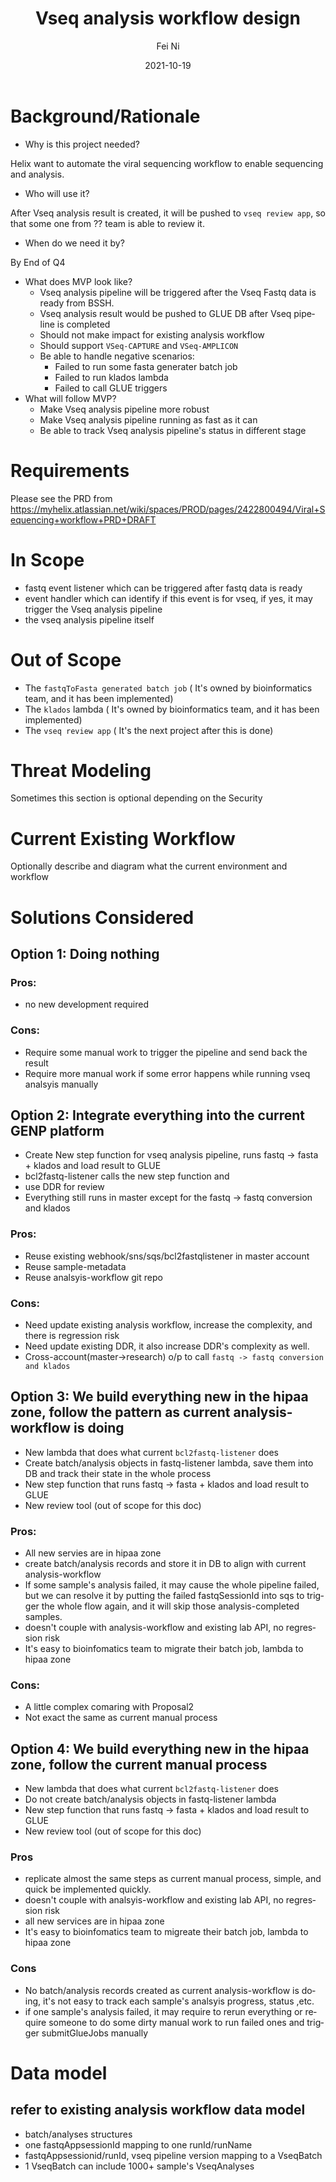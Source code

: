 #+hugo_base_dir: ../../
# -*- mode: org; coding: utf-8; -*-
* Header Information                                               :noexport:
#+LaTeX_CLASS_OPTIONS: [11pt]
#+LATEX_HEADER: \usepackage{helvetica}
#+LATEX_HEADER: \setlength{\textwidth}{5.1in} % set width of text portion
#+LATEX_HEADER: \usepackage{geometry}
#+TITLE:     Vseq analysis workflow design
#+AUTHOR:    Fei Ni
#+EMAIL:     fei.ni@helix.com
#+DATE:      2021-10-19
#+HUGO_CATEGORIES: helix
#+HUGO_tags: helix
#+hugo_auto_set_lastmod: t
#+DESCRIPTION:
#+KEYWORDS:
#+LANGUAGE:  en
#+OPTIONS:   H:3 num:t toc:nil \n:nil @:t ::t |:t ^:t -:t f:t *:t <:t
#+OPTIONS:   TeX:t LaTeX:t skip:nil d:nil todo:t pri:nil tags:not-in-toc
#+OPTIONS:   ^:{}
#+INFOJS_OPT: view:nil toc:nil ltoc:nil mouse:underline buttons:0 path:http://orgmode.org/org-info.js
#+HTML_HEAD: <link rel="stylesheet" href="org.css" type="text/css"/>
#+EXPORT_SELECT_TAGS: export
#+EXPORT_EXCLUDE_TAGS: noexport
#+LINK_UP:
#+LINK_HOME:
#+XSLT:

#+STARTUP: hidestars

#+STARTUP: overview   (or: showall, content, showeverything)
http://orgmode.org/org.html#Visibility-cycling  info:org#Visibility cycling

#+TODO: TODO(t) NEXT(n) STARTED(s) WAITING(w@/!) SOMEDAY(S!) | DONE(d!/!) CANCELLED(c@/!)
http://orgmode.org/org.html#Per_002dfile-keywords  info:org#Per-file keywords

#+TAGS: important(i) private(p)
#+TAGS: @HOME(h) @OFFICE(o)
http://orgmode.org/org.html#Setting-tags  info:org#Setting tags

#+NOstartup: beamer
#+NOLaTeX_CLASS: beamer
#+NOLaTeX_CLASS_OPTIONS: [bigger]
#+NOBEAMER_FRAME_LEVEL: 2


# Start from here

* Background/Rationale

 - Why is this project needed? 

Helix want to automate the viral sequencing workflow to enable sequencing and analysis.

 - Who will use it? 

After Vseq analysis result is created,  it will be pushed to =vseq review app=, so that some one from ?? team is able to review it.

 - When do we need it by? 

By End of Q4

 - What does MVP look like?
  - Vseq analysis pipeline  will be triggered after the Vseq Fastq data is ready from BSSH.
  - Vseq analysis result would be pushed to GLUE DB after Vseq pipeline is completed
  - Should not make impact for existing analysis workflow
  - Should support =VSeq-CAPTURE= and =VSeq-AMPLICON=
  - Be able to handle negative scenarios:
    - Failed to run some fasta generater batch job 
    - Failed to run klados lambda
    - Failed to call GLUE triggers
   
 - What will follow MVP?
   - Make Vseq analysis pipeline more robust
   - Make Vseq analysis pipeline running as fast as it can
   - Be able to track Vseq analysis pipeline's status in different stage

* Requirements

  Please see the PRD from https://myhelix.atlassian.net/wiki/spaces/PROD/pages/2422800494/Viral+Sequencing+workflow+PRD+DRAFT

* In Scope
  - fastq event listener which can be triggered after fastq data is ready
  - event handler which can identify if this event is for vseq, if yes, it may trigger the Vseq analysis pipeline
  - the vseq analysis pipeline itself

* Out of Scope
 - The =fastqToFasta generated batch job= ( It's owned by bioinformatics team, and it has been implemented)
 - The =klados= lambda ( It's owned by bioinformatics team, and it has been implemented)
 - The =vseq review app= ( It's the next project after this is done)

* Threat Modeling
Sometimes this section is optional depending on the Security

 

* Current Existing Workflow
Optionally describe and diagram what the current environment and workflow

 

* Solutions Considered

** Option 1: Doing nothing
*** Pros:
- no new development required
*** Cons:
- Require some manual work to trigger the pipeline and send back the result
- Require more manual work if some error happens while running vseq analsyis manually

** Option 2: Integrate everything into the current GENP platform

-  Create New step function for vseq analysis pipeline,  runs fastq -> fasta + klados and load result to GLUE
-  bcl2fastq-listener calls the new step function and 
-  use DDR for review
-  Everything still runs in master except for the fastq -> fastq conversion and klados


*** Pros:
- Reuse existing webhook/sns/sqs/bcl2fastqlistener in master account
- Reuse sample-metadata
- Reuse analsyis-workflow git repo


*** Cons:
- Need update existing analysis workflow,  increase the complexity, and there is regression risk
- Need update existing DDR, it also increase DDR's complexity as well.
- Cross-account(master->research) o/p to call =fastq -> fastq conversion and klados=

** Option 3: We build everything new in the hipaa zone, follow the pattern as current analysis-workflow is doing

 - New lambda that does what current =bcl2fastq-listener= does
 - Create batch/analysis objects in fastq-listener lambda, save them into DB and track their state in the whole process
 - New step function that runs fastq -> fasta + klados and load result to GLUE
 - New review tool (out of scope for this doc)


*** Pros:
- All new servies are in hipaa zone
- create batch/analysis records and store it in DB to align with current analysis-workflow
- If some sample's analysis failed,  it may cause the whole pipeline failed,  but we can resolve it by putting the failed fastqSessionId into sqs to trigger the whole flow again, and it will skip those analysis-completed samples.
- doesn't couple with analysis-workflow and existing lab API, no regression risk
- It's easy to bioinfomatics team to migrate their batch job, lambda to hipaa zone 

*** Cons:
-  A little complex comaring with Proposal2
-  Not exact the same as current manual process


** Option 4: We build everything new in the hipaa zone, follow the current manual process 
 - New lambda that does what current =bcl2fastq-listener= does
 - Do not create batch/analysis objects in fastq-listener lambda
 - New step function that runs fastq -> fasta + klados and load result to GLUE
 - New review tool (out of scope for this doc)


*** Pros
- replicate almost the same steps as  current manual process, simple, and quick be implemented quickly. 
- doesn't couple with analsyis-workflow and existing lab API, no regression risk
- all new services are in hipaa zone
- It's easy to bioinfomatics team to migreate their batch job, lambda to hipaa zone

*** Cons
- No batch/analysis records created as current analysis-workflow is doing, it's not easy to track each sample's  analsyis progress, status ,etc.
- if one sample's analysis failed,  it may require to rerun everything or require someone to do some dirty manual work to run failed ones and trigger submitGlueJobs manually 
* Data model

** refer to existing analysis workflow data model

 - batch/analyses structures
 - one fastqAppsessionId mapping to one runId/runName
 - fastqAppsessionid/runId, vseq pipeline version mapping to a VseqBatch
 - 1 VseqBatch can include 1000+ sample's VseqAnalyses


